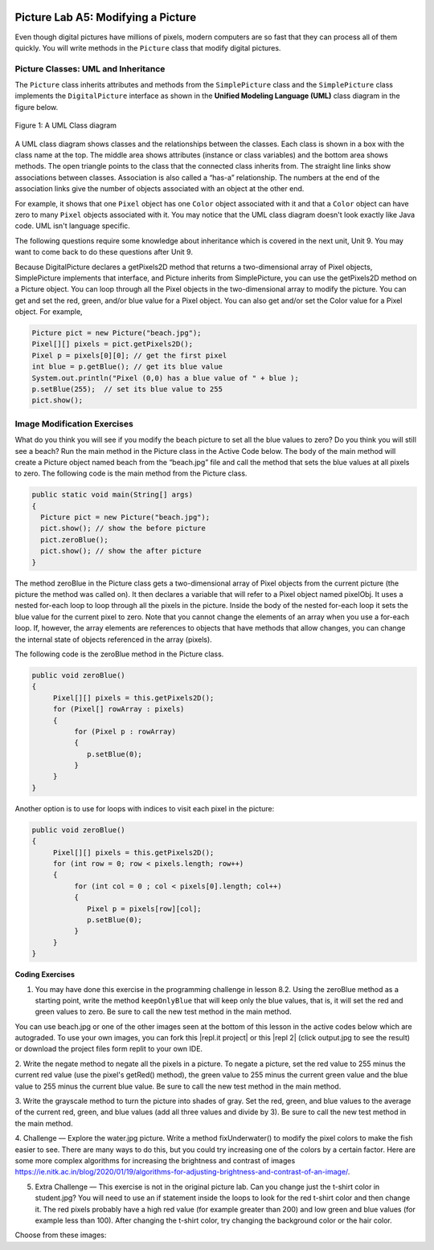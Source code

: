 .. image:: ../../_static/time90.png
    :width: 250
    :align: right
    
Picture Lab A5: Modifying a Picture 
=====================================================

Even though digital pictures have millions of pixels, modern computers are so fast that they can process
all of them quickly. You will write methods in the ``Picture`` class that modify digital pictures. 

Picture Classes: UML and Inheritance
-------------------------------------

The ``Picture`` class inherits attributes and methods from the ``SimplePicture`` class and the ``SimplePicture`` class implements the ``DigitalPicture`` interface as shown in the **Unified Modeling Language (UML)** class diagram in the figure below.

.. figure:: Figures/UML.png
    :width: 750px
    :align: center
    :figclass: align-center

    Figure 1: A UML Class diagram

A UML class diagram shows classes and the relationships between the classes. Each class is shown in a box with the class name at the top.
The middle area shows attributes (instance or class variables) and the bottom area shows methods. The open triangle points to the class that the connected class inherits from.
The straight line links show associations between classes. Association is also called a “has-a” relationship. The numbers at the end of the association links give the number of objects associated with an object at the other end.

For example, it shows that one ``Pixel`` object has one ``Color`` object associated with it and that a ``Color`` object can have zero to many ``Pixel`` objects associated with it.
You may notice that the UML class diagram doesn't look exactly like Java code. UML isn't language specific.

The following questions require some knowledge about inheritance which is covered in the next unit, Unit 9. You may want to come back to do these questions after Unit 9. 


.. |Picture Lab project| raw:: html

   <a href= "https://replit.com/@BerylHoffman/Picture-Lab" style="text-decoration:underline" target="_blank" >Picture Lab project link</a>

.. reveal:: plhide1
     :showtitle: Reveal Inheritance Questions
     :hidetitle: Hide Questions
     :optional:
   
     Click on this |Picture Lab project| and click on Show files to answer the following questions.

     .. mchoice:: picture-day5-0a
        :answer_a: Yes
        :answer_b: No, but it is inherited
        :correct: b
        :feedback_a: The Picture.java class does not have the getPixels2D() method defined in it but it inherits it from the class SimplePicture. 
        :feedback_b: Correct, this class inherits that method from the class SimplePicture.
        :optional:

        Click on the |Picture Lab project| and click on Show files. Open ``Picture.java`` and look for the method ``getPixels2D``. Is it there?

     .. mchoice:: picture-day5-1
        :answer_a: Yes
        :answer_b: No
        :correct: a
        :feedback_a: Yes, the SimplePicture class contains the method getPixels2D.
        :feedback_b: The SimplePicture class contains the method getPixels2D. 
        :optional:

        Open ``SimplePicture.java`` and look for the method ``getPixels2D``. Is it there?

     .. mchoice:: picture-day5-1a
        :answer_a: yes
        :answer_b: no
        :correct: b
        :feedback_a: We cannot create an object from an interface because it is abstract. 
        :feedback_b: Correct! We cannot create an object from an interface because it is abstract. 
        :optional:

        This question is about interfaces which are not covered in the AP exam. Interfaces are like abstract templates of a class that specify the method headers but not the definitions. Does the following code compile? Try it in the main method if you do not know.
          DigitalPicture p = new DigitalPicture();

     .. mchoice:: picture-day5-2a
        :answer_a: yes
        :answer_b: no
        :correct: a
        :feedback_a: Yes. The SimplePicture class implements the interface DigitalPicture which means it is a type of Digital Picture.
        :feedback_b: The SimplePicture class implements the interface DigitalPicture which means it is a type of Digital Picture.
        :optional:

        This question is about interfaces which are not covered in the AP exam. Assuming that a no-argument constructor exists for SimplePicture, would the following code compile?
          DigitalPicture p = new SimplePicture();

     .. mchoice:: picture-day5-3a
        :answer_a: yes
        :answer_b: no
        :correct: a
        :feedback_a: Yes, because Picture extends SimplePicture which implements the interface DigitalPicture.
        :feedback_b: Picture extends SimplePicture which implements the interface DigitalPicture.
        :optional:

        This question is about interfaces which are not covered in the AP exam. Assuming that a no-argument constructor exists for Picture, would the following code compile?
          DigitalPicture p = new Picture();

     .. mchoice:: picture-day5-4a
        :answer_a: yes
        :answer_b: no
        :correct: a
        :feedback_a: Yes, because Picture extends SimplePicture which implements the interface DigitalPicture.
        :feedback_b: Picture extends SimplePicture which implements the interface DigitalPicture.
        :optional:

        Assuming that a no-argument constructor exists for Picture, does the following code compile?
         SimplePicture p = new Picture();

     .. mchoice:: picture-day5-5a
        :answer_a: yes
        :answer_b: no
        :correct: b
        :feedback_a: Picture inherits from SimplePicture, but not the other way around. 
        :feedback_b: Picture inherits from SimplePicture, but not the other way around.
        :optional:

        Assuming that a no-argument constructor exists for SimplePicture, does the following code compile?
          Picture p = new SimplePicture();




Because DigitalPicture declares a getPixels2D method that returns a two-dimensional
array of Pixel objects, SimplePicture implements that interface, and Picture inherits
from SimplePicture, you can use the getPixels2D method on a Picture object. You can
loop through all the Pixel objects in the two-dimensional array to modify the picture. You can get
and set the red, green, and/or blue value for a Pixel object. You can also get and/or set the Color
value for a Pixel object. For example,

.. code-block:: java

      Picture pict = new Picture("beach.jpg");
      Pixel[][] pixels = pict.getPixels2D();
      Pixel p = pixels[0][0]; // get the first pixel      
      int blue = p.getBlue(); // get its blue value
      System.out.println("Pixel (0,0) has a blue value of " + blue );
      p.setBlue(255);  // set its blue value to 255
      pict.show();
           


Image Modification Exercises
---------------------------------------------------

.. image:: Figures/beach.jpg
    :width: 250
    :align: left
    
What do you think you will see if you modify the beach picture to set all the blue
values to zero? Do you think you will still see a beach? Run the main method in the Picture class in the Active Code below.
The body of the main method will create a Picture object named beach from the
“beach.jpg” file and call the method that sets
the blue values at all pixels to zero.
The following code is the main method from the Picture class.

.. code-block:: java

 public static void main(String[] args)
 {
   Picture pict = new Picture("beach.jpg");
   pict.show(); // show the before picture
   pict.zeroBlue();
   pict.show(); // show the after picture
 }


The method zeroBlue in the Picture class gets a two-dimensional array of Pixel objects
from the current picture (the picture the method was called on). It then declares a variable that will refer
to a Pixel object named pixelObj. It uses a nested for-each loop to loop through all the
pixels in the picture. Inside the body of the nested for-each loop it sets the blue value for the
current pixel to zero. Note that you cannot change the elements of an array when you use a for-each
loop. If, however, the array elements are references to objects that have methods that allow changes,
you can change the internal state of objects referenced in the array (pixels). 

The following code is the zeroBlue method in the Picture class.

.. code-block:: java

 public void zeroBlue()
 {
      Pixel[][] pixels = this.getPixels2D();
      for (Pixel[] rowArray : pixels)
      {
           for (Pixel p : rowArray)
           {
              p.setBlue(0);
           }
      }
 }
 
Another option is to use for loops with indices to visit each pixel in the picture:
 
.. code-block:: java

 public void zeroBlue()
 {
      Pixel[][] pixels = this.getPixels2D();
      for (int row = 0; row < pixels.length; row++)
      {
           for (int col = 0 ; col < pixels[0].length; col++)
           {
              Pixel p = pixels[row][col];
              p.setBlue(0);
           }
      }
 }
 
 

.. |CodingEx| image:: ../../_static/codingExercise.png
    :width: 30px
    :align: middle
    :alt: coding exercise
    

|CodingEx| **Coding Exercises**

.. image:: Figures/keepOnlyBlue.png
    :width: 250
    :align: left
    
1. You may have done this exercise in the programming challenge in lesson 8.2. Using the zeroBlue method as a starting point, write the method ``keepOnlyBlue`` that will keep only the blue values, that is, it will set the red and green values to zero. Be sure to call the new test method in the main method. 

.. |repl.it project| raw:: html

   <a href= "https://replit.com/@BerylHoffman/Picture-Lab" style="text-decoration:underline" target="_blank" >Repl.it Swing project</a>

.. |repl 2| raw:: html

   <a href= "https://replit.com/@jds7184/PictureLab" style="text-decoration:underline" target="_blank" >alternative Repl.it project</a>
   
You can use beach.jpg or one of the other images seen at the bottom of this lesson in the active codes below which are autograded. To use your own images, you can fork this |repl.it project| or this |repl 2| (click output.jpg to see the result) or download the project files form replit to your own IDE.

.. activecode:: picture-lab-A5-keepOnlyBlue
    :language: java
    :autograde: unittest
    :datafile: pictureClasses1.jar, beach.jpg, metalLion.jpg, water.jpg, kitten.jpg, puppies.jpg, blueMotorcycle.jpg, student.jpg

    Picture Lab keepOnlyBlue: Using zeroBlue() as a guide, write a method called keepOnlyBlue() that keeps only the blue values by setting the red and green values to zero. Change the method call in main from zeroBlue to keepOnlyBlue to test it. Try one of the other images below like metalLion.jpg, water.jpg, kitten.jpg, puppies.jpg, blueMotorcycle.jpg, or student.jpg.
    ~~~~
    import java.awt.*;
    import java.awt.font.*;
    import java.awt.geom.*;
    import java.awt.image.BufferedImage;
    import java.text.*;
    import java.util.*;
    import java.util.List; 

    /**
     * A class that represents a picture.  This class inherits from
     * SimplePicture and allows the student to add functionality to
     * the Picture class.
     *
     * @author Barbara Ericson ericson@cc.gatech.edu
     */
    public class Picture extends SimplePicture
    {
      ///////////////////// constructors //////////////////////////////////

      /**
       * Constructor that takes no arguments
       */
      public Picture ()
      {
        /* not needed but use it to show students the implicit call to super()
         * child constructors always call a parent constructor
         */
        super();
      }

      /**
       * Constructor that takes a file name and creates the picture
       * @param fileName the name of the file to create the picture from
       */
      public Picture(String fileName)
      {
        // let the parent class handle this fileName
        super(fileName);
      }

      /**
       * Constructor that takes the height and width
       * @param height the height of the desired picture
       * @param width the width of the desired picture
       */
      public Picture(int height, int width)
      {
        // let the parent class handle this width and height
        super(width,height);
      }

      /**
       * Constructor that takes a picture and creates a
       * copy of that picture
       * @param copyPicture the picture to copy
       */
      public Picture(Picture copyPicture)
      {
        // let the parent class do the copy
        super(copyPicture);
      }

      /**
       * Constructor that takes a buffered image
       * @param image the buffered image to use
       */
      public Picture(BufferedImage image)
      {
        super(image);
      }
      ////////////////////// methods ///////////////////////////////////////

      /**
       * Method to return a string with information about this picture.
       * @return a string with information about the picture such as fileName,
       * height and width.
       */
      public String toString()
      {
        String output = "Picture, filename " + getFileName() +
          " height " + getHeight()
          + " width " + getWidth();
        return output;

      }

      /** 
        zeroBlue() method sets the blue values at all pixels to zero 
     */
      public void zeroBlue()
      {
        Pixel[][] pixels = this.getPixels2D();

        for (Pixel[] rowArray : pixels)
         {
           for (Pixel p: rowArray)
           {
                  p.setBlue(0);
           }
        }
      }

      
     /* 
        keepOnlyBlue() method sets the blue values at all pixels to zero.
        
        Add new method here and call it from main.
     */
     
      /* Main method for testing 
       */
      public static void main(String[] args)
      {
        Picture pict = new Picture("beach.jpg");
        pict.show();
        pict.zeroBlue(); // Change this to call keepOnlyBlue()
        pict.show();
      }
    } 
    ====
    import static org.junit.Assert.*;
     import org.junit.*;
     import java.io.*;
     import java.util.List;
     import java.util.ArrayList;
     import java.util.Arrays;

     public class RunestoneTests extends CodeTestHelper
     {
       @Test 
       public void test1()
       {
         String target = "public void keepOnlyBlue()";
         boolean passed = checkCodeContains("keepOnlyBlue() method",target);
         assertTrue(passed);
       }

       @Test 
       public void test2()
       {
         String target = ".setGreen(0);";
         boolean passed = checkCodeContains("keepOnlyBlue() setting green pixels to the number 0",target);
         assertTrue(passed);
       }
        @Test 
       public void test2b()
       {
         String target = ".setRed(0);";
         boolean passed = checkCodeContains("keepOnlyBlue() setting red pixels to the number 0",target);
         assertTrue(passed);
       }
       

       @Test
         public void test3()
         {
            String target = "for";
            String code = getCode();
            int index = code.indexOf("public void keepOnlyBlue()");
            boolean passed = false;
            if (index > 0) {
             code = code.substring(index, index + 200);
             int num = countOccurences(code, target);
             passed = num == 2;
            } 
            getResults("true", ""+passed, "Checking that keepOnlyBlue() contains 2 for loops", passed);
            assertTrue(passed);     
         }       
      }

.. image:: Figures/negate.jpg
    :width: 250
    :align: left
    
2. Write the negate method to negate all the pixels in a picture. To negate a picture, set the red
value to 255 minus the current red value (use the pixel's getRed() method), the green value to 255 minus the current green value
and the blue value to 255 minus the current blue value.  Be sure to call the new test method in the main
method.

.. activecode:: picture-lab-A5-negate
    :language: java
    :autograde: unittest
    :datafile: pictureClasses1.jar, beach.jpg, metalLion.jpg, water.jpg, kitten.jpg, puppies.jpg, blueMotorcycle.jpg, student.jpg

    Picture Lab negate: Write a method called negate() that negates all the pixels in a picture by setting the red value to 255 minus the current red value (use the pixel's getRed() method), the green value to 255 minus the current green value and the blue value to 255 minus the current blue value.  Try one of the other images below like beach.jpg, metalLion.jpg, water.jpg, kitten.jpg, puppies.jpg, blueMotorcycle.jpg, or student.jpg.
    ~~~~
    import java.awt.*;
    import java.awt.font.*;
    import java.awt.geom.*;
    import java.awt.image.BufferedImage;
    import java.text.*;
    import java.util.*;
    import java.util.List; 

    /**
     * A class that represents a picture.  This class inherits from
     * SimplePicture and allows the student to add functionality to
     * the Picture class.
     *
     * @author Barbara Ericson ericson@cc.gatech.edu
     */
    public class Picture extends SimplePicture
    {
      ///////////////////// constructors //////////////////////////////////

      /**
       * Constructor that takes no arguments
       */
      public Picture ()
      {
        /* not needed but use it to show students the implicit call to super()
         * child constructors always call a parent constructor
         */
        super();
      }

      /**
       * Constructor that takes a file name and creates the picture
       * @param fileName the name of the file to create the picture from
       */
      public Picture(String fileName)
      {
        // let the parent class handle this fileName
        super(fileName);
      }

      /**
       * Constructor that takes the height and width
       * @param height the height of the desired picture
       * @param width the width of the desired picture
       */
      public Picture(int height, int width)
      {
        // let the parent class handle this width and height
        super(width,height);
      }

      /**
       * Constructor that takes a picture and creates a
       * copy of that picture
       * @param copyPicture the picture to copy
       */
      public Picture(Picture copyPicture)
      {
        // let the parent class do the copy
        super(copyPicture);
      }

      /**
       * Constructor that takes a buffered image
       * @param image the buffered image to use
       */
      public Picture(BufferedImage image)
      {
        super(image);
      }
      ////////////////////// methods ///////////////////////////////////////

      /**
       * Method to return a string with information about this picture.
       * @return a string with information about the picture such as fileName,
       * height and width.
       */
      public String toString()
      {
        String output = "Picture, filename " + getFileName() +
          " height " + getHeight()
          + " width " + getWidth();
        return output;

      }

      
     /* 
        negate() method negates all the pixels in a picture by setting the red value to 255 minus the current red value (use the pixel's getRed() method), the green value to 255 minus the current green value and the blue value to 255 minus the current blue value. 
        
        Add new method here.
     */
     
      /* Main method for testing 
       */
      public static void main(String[] args)
      {
        Picture pict = new Picture("puppies.jpg");
        pict.show();      
        System.out.println("Negate: "); 
        pict.negate();
        pict.show();
      }
    } 
    ====
    import static org.junit.Assert.*;
     import org.junit.*;
     import java.io.*;
     import java.util.List;
     import java.util.ArrayList;
     import java.util.Arrays;

     public class RunestoneTests extends CodeTestHelper
     {
       @Test 
       public void test1()
       {
         String target = "public void negate()";
         boolean passed = checkCodeContains("negate() method",target);
         assertTrue(passed);
       }

       @Test 
       public void test2()
       {
         String target = "255";
         boolean passed = checkCodeContains("negate() subtracts from 255",target);
         assertTrue(passed);
       }
       
        @Test 
       public void test2b()
       {
         String target = ".getRed()";
         boolean passed = checkCodeContains("negate() uses get methods",target);
         assertTrue(passed);
       }

       @Test
         public void test3()
         {
            String target = "for";
            String code = getCode();
            int index = code.indexOf("public void negate()");
            boolean passed = false;
            if (index > 0) {
             code = code.substring(index, index + 200);
             int num = countOccurences(code, target);
             passed = num == 2;
            } 
            getResults("true", ""+passed, "Checking that negate() contains 2 for loops", passed);
            assertTrue(passed);     
         }       
      }

.. image:: Figures/grayscale.jpg
    :width: 250
    :align: left
    
3. Write the grayscale method to turn the picture into shades of gray. Set the red, green, and
blue values to the average of the current red, green, and blue values (add all three values and
divide by 3).  Be sure to call the new test method in the main method.

.. activecode:: picture-lab-A5-gray-scale
    :language: java
    :autograde: unittest
    :datafile: pictureClasses1.jar, beach.jpg, metalLion.jpg, water.jpg, kitten.jpg, puppies.jpg, blueMotorcycle.jpg, student.jpg

    Picture Lab Grayscale: Write a method called grayscale to turn the picture into shades of gray. Set the red, green, and blue values to the average of the current red, green, and blue values (add all three values and divide by 3). Try another image file from beach.jpg, metalLion.jpg, water.jpg, kitten.jpg, puppies.jpg, blueMotorcycle.jpg, student.jpg.
    ~~~~
    import java.awt.*;
    import java.awt.font.*;
    import java.awt.geom.*;
    import java.awt.image.BufferedImage;
    import java.text.*;
    import java.util.*;
    import java.util.List; 

    /**
     * A class that represents a picture.  This class inherits from
     * SimplePicture and allows the student to add functionality to
     * the Picture class.
     *
     * @author Barbara Ericson ericson@cc.gatech.edu
     */
    public class Picture extends SimplePicture
    {
      ///////////////////// constructors //////////////////////////////////

      /**
       * Constructor that takes no arguments
       */
      public Picture ()
      {
        /* not needed but use it to show students the implicit call to super()
         * child constructors always call a parent constructor
         */
        super();
      }

      /**
       * Constructor that takes a file name and creates the picture
       * @param fileName the name of the file to create the picture from
       */
      public Picture(String fileName)
      {
        // let the parent class handle this fileName
        super(fileName);
      }

      /**
       * Constructor that takes the height and width
       * @param height the height of the desired picture
       * @param width the width of the desired picture
       */
      public Picture(int height, int width)
      {
        // let the parent class handle this width and height
        super(width,height);
      }

      /**
       * Constructor that takes a picture and creates a
       * copy of that picture
       * @param copyPicture the picture to copy
       */
      public Picture(Picture copyPicture)
      {
        // let the parent class do the copy
        super(copyPicture);
      }

      /**
       * Constructor that takes a buffered image
       * @param image the buffered image to use
       */
      public Picture(BufferedImage image)
      {
        super(image);
      }
      ////////////////////// methods ///////////////////////////////////////

      /**
       * Method to return a string with information about this picture.
       * @return a string with information about the picture such as fileName,
       * height and width.
       */
      public String toString()
      {
        String output = "Picture, filename " + getFileName() +
          " height " + getHeight()
          + " width " + getWidth();
        return output;

      }

      
     /* 
        grayscale() method sets the red, green, andblue values to the average of the current red, green, and blue values (add all three values and divide by 3). 
        
        Add new method here.
     */
     
      /* Main method for testing 
       */
      public static void main(String[] args)
      {
        Picture pict = new Picture("blueMotorcycle.jpg");
        pict.show();      
        System.out.println("Gray Scale: "); 
        pict.grayscale();
        pict.show();
      }
    } 
    ====
    import static org.junit.Assert.*;
     import org.junit.*;
     import java.io.*;
     import java.util.List;
     import java.util.ArrayList;
     import java.util.Arrays;

     public class RunestoneTests extends CodeTestHelper
     {
       @Test 
       public void test1()
       {
         String target = "public void grayscale()";
         boolean passed = checkCodeContains("grayscale() method",target);
         assertTrue(passed);
       }

       @Test 
       public void test2()
       {
         String target = ".getRed()";
         boolean passed = checkCodeContains("grayscale() uses get methods",target);
         assertTrue(passed);
       }
       
        @Test 
       public void test2b()
       {
         String target = "/3";
         boolean passed = checkCodeContains("grayscale() divides by 3 to average the values",target);
         assertTrue(passed);
       }

       @Test
         public void test3()
         {
            String target = "for";
            String code = getCode();
            int index = code.indexOf("public void grayscale()");
            boolean passed = false;
            if (index > 0) {
             code = code.substring(index, index + 200);
             int num = countOccurences(code, target);
             passed = num == 2;
            } 
            getResults("true", ""+passed, "Checking that grayscale() contains 2 for loops", passed);
            assertTrue(passed);     
         }       
      }

.. image:: Figures/water.jpg
    :width: 200
    :align: left
    
.. image:: Figures/fixunderwater.jpg
    :width: 200
    :align: left
    
4. Challenge — Explore the water.jpg picture. Write a method
fixUnderwater() to modify the pixel colors to make the fish easier to see. There are many ways to do this, but you could try increasing one of the colors by a certain factor. Here are some more complex algorithms for increasing the brightness and contrast of images https://ie.nitk.ac.in/blog/2020/01/19/algorithms-for-adjusting-brightness-and-contrast-of-an-image/.

.. activecode:: picture-lab-A5-fix-underwater
    :language: java
    :autograde: unittest
    :datafile: pictureClasses1.jar, beach.jpg, metalLion.jpg, water.jpg, kitten.jpg, puppies.jpg, blueMotorcycle.jpg, student.jpg

    Picture Lab fix-underwater: Write a method called fixUnderwater() to modify the pixel colors to make the fish easier to see. Try increasing one of the colors by a certain factor.
    ~~~~
    import java.awt.*;
    import java.awt.font.*;
    import java.awt.geom.*;
    import java.awt.image.BufferedImage;
    import java.text.*;
    import java.util.*;
    import java.util.List; 

    /**
     * A class that represents a picture.  This class inherits from
     * SimplePicture and allows the student to add functionality to
     * the Picture class.
     *
     * @author Barbara Ericson ericson@cc.gatech.edu
     */
    public class Picture extends SimplePicture
    {
      ///////////////////// constructors //////////////////////////////////

      /**
       * Constructor that takes no arguments
       */
      public Picture ()
      {
        /* not needed but use it to show students the implicit call to super()
         * child constructors always call a parent constructor
         */
        super();
      }

      /**
       * Constructor that takes a file name and creates the picture
       * @param fileName the name of the file to create the picture from
       */
      public Picture(String fileName)
      {
        // let the parent class handle this fileName
        super(fileName);
      }

      /**
       * Constructor that takes the height and width
       * @param height the height of the desired picture
       * @param width the width of the desired picture
       */
      public Picture(int height, int width)
      {
        // let the parent class handle this width and height
        super(width,height);
      }

      /**
       * Constructor that takes a picture and creates a
       * copy of that picture
       * @param copyPicture the picture to copy
       */
      public Picture(Picture copyPicture)
      {
        // let the parent class do the copy
        super(copyPicture);
      }

      /**
       * Constructor that takes a buffered image
       * @param image the buffered image to use
       */
      public Picture(BufferedImage image)
      {
        super(image);
      }
      ////////////////////// methods ///////////////////////////////////////

      /**
       * Method to return a string with information about this picture.
       * @return a string with information about the picture such as fileName,
       * height and width.
       */
      public String toString()
      {
        String output = "Picture, filename " + getFileName() +
          " height " + getHeight()
          + " width " + getWidth();
        return output;

      }
      
     /* 
        fixUnderwater() modifies the pixel colors to make the fish easier to see.
        
        Add new method here.
     */
     
      /* Main method for testing 
       */
      public static void main(String[] args)
      {
        Picture pict = new Picture("water.jpg");
        pict.show();      
        System.out.println("Fix Underwater: "); 
        pict.fixUnderwater();
        pict.show();
      }
    } 
    ====
    import static org.junit.Assert.*;
     import org.junit.*;
     import java.io.*;
     import java.util.List;
     import java.util.ArrayList;
     import java.util.Arrays;

     public class RunestoneTests extends CodeTestHelper
     {
       @Test 
       public void test1()
       {
         String target = "public void fixUnderwater()";
         boolean passed = checkCodeContains("fixUnderwater() method",target);
         assertTrue(passed);
       }

        @Test 
       public void test2()
       {
         String target = ".setRed(";
         boolean passed = checkCodeContains("fixUnderwater() uses the setRed() method to increase red values",target);
         assertTrue(passed);
       }

       @Test
         public void test3()
         {
            String target = "for";
            String code = getCode();
            int index = code.indexOf("public void fixUnderwater()");
            boolean passed = false;
            if (index > 0) {
             code = code.substring(index, index + 200);
             int num = countOccurences(code, target);
             passed = num == 2;
            } 
            getResults("true", ""+passed, "Checking that fixUnderwater() contains 2 for loops", passed);
            assertTrue(passed);     
         }       
      }

.. image:: Figures/changetshirt.png
    :width: 150
    :align: left
    
5. Extra Challenge — This exercise is not in the original picture lab. Can you change just the t-shirt color in student.jpg? You will need to use an if statement inside the loops to look for the red t-shirt color and then change it. The red pixels probably have a high red value (for example greater than 200) and low green and blue values (for example less than 100). After changing the t-shirt color, try changing the background color or the hair color.

.. activecode:: picture-lab-A5-tshirt-color
    :language: java
    :autograde: unittest
    :datafile: pictureClasses1.jar, beach.jpg, metalLion.jpg, water.jpg, kitten.jpg, puppies.jpg, blueMotorcycle.jpg, student.jpg

    Can you change just the t-shirt color in student.jpg? You will need to use an if statement inside the loops to look for the red t-shirt color and then change it. The red pixels probably have a high red value (for example greater than 200) and low green and blue values (for example less than 100). After changing the t-shirt color, try changing the background color or the hair color.
    ~~~~
    import java.awt.*;
    import java.awt.font.*;
    import java.awt.geom.*;
    import java.awt.image.BufferedImage;
    import java.text.*;
    import java.util.*;
    import java.util.List; 

    /**
     * A class that represents a picture.  This class inherits from
     * SimplePicture and allows the student to add functionality to
     * the Picture class.
     *
     * @author Barbara Ericson ericson@cc.gatech.edu
     */
    public class Picture extends SimplePicture
    {
      ///////////////////// constructors //////////////////////////////////

      /**
       * Constructor that takes no arguments
       */
      public Picture ()
      {
        /* not needed but use it to show students the implicit call to super()
         * child constructors always call a parent constructor
         */
        super();
      }

      /**
       * Constructor that takes a file name and creates the picture
       * @param fileName the name of the file to create the picture from
       */
      public Picture(String fileName)
      {
        // let the parent class handle this fileName
        super(fileName);
      }

      /**
       * Constructor that takes the height and width
       * @param height the height of the desired picture
       * @param width the width of the desired picture
       */
      public Picture(int height, int width)
      {
        // let the parent class handle this width and height
        super(width,height);
      }

      /**
       * Constructor that takes a picture and creates a
       * copy of that picture
       * @param copyPicture the picture to copy
       */
      public Picture(Picture copyPicture)
      {
        // let the parent class do the copy
        super(copyPicture);
      }

      /**
       * Constructor that takes a buffered image
       * @param image the buffered image to use
       */
      public Picture(BufferedImage image)
      {
        super(image);
      }
      ////////////////////// methods ///////////////////////////////////////

      /**
       * Method to return a string with information about this picture.
       * @return a string with information about the picture such as fileName,
       * height and width.
       */
      public String toString()
      {
        String output = "Picture, filename " + getFileName() +
          " height " + getHeight()
          + " width " + getWidth();
        return output;

      }

      /** 
        zeroBlue() method sets the blue values at all pixels to zero 
     */
      public void zeroBlue()
      {
        Pixel[][] pixels = this.getPixels2D();

        for (Pixel[] rowArray : pixels)
         {
           for (Pixel p: rowArray)
           {
                  p.setBlue(0);
           }
        }
      }

      
     /* 
       changeTshirt(): Can you change just the t-shirt color in student.jpg? You will need to use an if statement inside the loops to look for the red t-shirt color and then change it. The red pixels probably have a high red value (for example greater than 200) and low green and blue values (for example less than 100). 
        
        Add new method here.
     */
     
      /* Main method for testing 
       */
      public static void main(String[] args)
      {
        Picture pict = new Picture("student.jpg");
        pict.show();      
        System.out.println("Change tshirt color: "); 
        pict.changeTshirt();
        pict.show();
      }
    } 
    ====
    import static org.junit.Assert.*;
     import org.junit.*;
     import java.io.*;
     import java.util.List;
     import java.util.ArrayList;
     import java.util.Arrays;

     public class RunestoneTests extends CodeTestHelper
     {
       @Test 
       public void test1()
       {
         String target = "public void changeTshirt()";
         boolean passed = checkCodeContains("changeTshirt() method",target);
         assertTrue(passed);
       }

       @Test 
       public void test2()
       {
         String target = "if";
         boolean passed = checkCodeContains("changeTshirt uses if statement",target);
         assertTrue(passed);
       }
       
       @Test 
       public void test2b()
       {
         String target = ".getRed() >";
         boolean passed = checkCodeContains("changeTshirt() chacks if getRed() greater than a value",target);
         assertTrue(passed);
       }
       
       @Test 
       public void test2c()
       {
         String target = ".setRed(0)";
         boolean passed = checkCodeContains("changeTshirt() uses setRed(0)",target);
         assertTrue(passed);
       }

       @Test
         public void test3()
         {
            String target = "for";
            String code = getCode();
            int index = code.indexOf("public void changeTshirt()");
            boolean passed = false;
            if (index > 0) {
             code = code.substring(index, index + 200);
             int num = countOccurences(code, target);
             passed = num == 2;
            } 
            getResults("true", ""+passed, "Checking that changeTshirt() contains 2 for loops", passed);
            assertTrue(passed);     
         }       
      }
      
      
Choose from these images:

.. datafile:: beach.jpg
   :hide:
   :image:
   :fromfile: Figures/beach.jpg


.. datafile:: kitten.jpg
   :image:
   :fromfile: Figures/kitten.jpg

.. datafile:: puppies.jpg
   :image:
   :fromfile: Figures/puppies.jpg

.. datafile:: water.jpg
   :image:
   :fromfile: Figures/water.jpg
   :hide:

.. datafile:: blueMotorcycle.jpg
   :image:
   :fromfile: Figures/blueMotorcycle.jpg

.. datafile:: student.jpg
   :image:
   :fromfile: Figures/student.jpg

 
.. datafile:: metalLion.jpg
   :image:
   :fromfile: ../../_static/metalLion.jpg
   :hide:
   



.. datafile:: pictureClasses1.jar
        :hide:    
      
        import java.awt.Image;
        import java.awt.image.BufferedImage;

        /**
         * Interface to describe a digital picture.  A digital picture can have an
         * associated file name.  It can have a title.  It has pixels
         * associated with it and you can get and set the pixels.  You
         * can get an Image from a picture or a BufferedImage.  You can load
         * it from a file name or image.  You can show a picture.  You can
         * explore a picture.  You can create a new image for it.
         *
         * @author Barb Ericson ericson@cc.gatech.edu
         */
        public interface DigitalPicture
        {
          public String getFileName(); // get the file name that the picture came from
          public String getTitle(); // get the title of the picture
          public void setTitle(String title); // set the title of the picture
          public int getWidth(); // get the width of the picture in pixels
          public int getHeight(); // get the height of the picture in pixels
          public Image getImage(); // get the image from the picture
          public BufferedImage getBufferedImage(); // get the buffered image
          public int getBasicPixel(int x, int y); // get the pixel information as an int
          public void setBasicPixel(int x, int y, int rgb); // set the pixel information
          public Pixel getPixel(int x, int y); // get the pixel information as an object
          public Pixel[] getPixels(); // get all pixels in row-major order
          public Pixel[][] getPixels2D(); // get 2-D array of pixels in row-major order
          public void load(Image image); // load the image into the picture
          public boolean load(String fileName); // load the picture from a file
          public void show(); // show the picture
          public boolean write(String fileName); // write out a file
        }

        import java.awt.Color;

        /**
         * Class that references a pixel in a picture. Pixel
         * stands for picture element where picture is
         * abbreviated pix.  A pixel has a column (x) and
         * row (y) location in a picture.  A pixel knows how
         * to get and set the red, green, blue, and alpha
         * values in the picture.  A pixel also knows how to get
         * and set the color using a Color object.
         *
         * @author Barb Ericson ericson@cc.gatech.edu
         */
        public class Pixel
        {

          ////////////////////////// fields ///////////////////////////////////

          /** the digital picture this pixel belongs to */
          private DigitalPicture picture;

          /** the x (column) location of this pixel in the picture; (0,0) is top left */
          private int x;

          /** the y (row) location of this pixel in the picture; (0,0) is top left */
          private int y;

          ////////////////////// constructors /////////////////////////////////

          /**
           * A constructor that takes the x and y location for the pixel and
           * the picture the pixel is coming from
           * @param picture the picture that the pixel is in
           * @param x the x location of the pixel in the picture
           * @param y the y location of the pixel in the picture
           */
          public Pixel(DigitalPicture picture, int x, int y)
          {
            // set the picture
            this.picture = picture;

            // set the x location
            this.x = x;

            // set the y location
            this.y = y;

          }

          ///////////////////////// methods //////////////////////////////

          /**
           * Method to get the x location of this pixel.
           * @return the x location of the pixel in the picture
           */
          public int getX() { return x; }

          /**
           * Method to get the y location of this pixel.
           * @return the y location of the pixel in the picture
           */
          public int getY() { return y; }

          /**
           * Method to get the row (y value)
           * @return the row (y value) of the pixel in the picture
           */
          public int getRow() { return y; }

          /**
           * Method to get the column (x value)
           * @return the column (x value) of the pixel
           */
          public int getCol() { return x; }

          /**
           * Method to get the amount of alpha (transparency) at this pixel.
           * It will be from 0-255.
           * @return the amount of alpha (transparency)
           */
          public int getAlpha() {

            /* get the value at the location from the picture as a 32 bit int
             * with alpha, red, green, blue each taking 8 bits from left to right
             */
            int value = picture.getBasicPixel(x,y);

            // get the alpha value (starts at 25 so shift right 24)
            // then and it with all 1's for the first 8 bits to keep
            // end up with from 0 to 255
            int alpha = (value >> 24) & 0xff;

            return alpha;
          }

          /**
           * Method to get the amount of red at this pixel.  It will be
           * from 0-255 with 0 being no red and 255 being as much red as
           * you can have.
           * @return the amount of red from 0 for none to 255 for max
           */
          public int getRed() {

            /* get the value at the location from the picture as a 32 bit int
             * with alpha, red, green, blue each taking 8 bits from left to right
             */
            int value = picture.getBasicPixel(x,y);

            // get the red value (starts at 17 so shift right 16)
            // then AND it with all 1's for the first 8 bits to
            // end up with a resulting value from 0 to 255
            int red = (value >> 16) & 0xff;

            return red;
          }

          /**
           * Method to get the red value from a pixel represented as an int
           * @param value the color value as an int
           * @return the amount of red
           */
          public static int getRed(int value)
          {
            int red = (value >> 16) & 0xff;
            return red;
          }

          /**
           * Method to get the amount of green at this pixel.  It will be
           * from 0-255 with 0 being no green and 255 being as much green as
           * you can have.
           * @return the amount of green from 0 for none to 255 for max
           */
          public int getGreen() {

            /* get the value at the location from the picture as a 32 bit int
             * with alpha, red, green, blue each taking 8 bits from left to right
             */
            int value = picture.getBasicPixel(x,y);

            // get the green value (starts at 9 so shift right 8)
            int green = (value >>  8) & 0xff;

            return green;
          }

          /**
           * Method to get the green value from a pixel represented as an int
           * @param value the color value as an int
           * @return the amount of green
           */
          public static int getGreen(int value)
          {
            int green = (value >> 8) & 0xff;
            return green;
          }

          /**
           * Method to get the amount of blue at this pixel.  It will be
           * from 0-255 with 0 being no blue and 255 being as much blue as
           * you can have.
           * @return the amount of blue from 0 for none to 255 for max
           */
          public int getBlue() {

            /* get the value at the location from the picture as a 32 bit int
             * with alpha, red, green, blue each taking 8 bits from left to right
             */
            int value = picture.getBasicPixel(x,y);

            // get the blue value (starts at 0 so no shift required)
            int blue = value & 0xff;

            return blue;
          }

          /**
           * Method to get the blue value from a pixel represented as an int
           * @param value the color value as an int
           * @return the amount of blue
           */
          public static int getBlue(int value)
          {
            int blue = value & 0xff;
            return blue;
          }

          /**
           * Method to get a color object that represents the color at this pixel.
           * @return a color object that represents the pixel color
           */
          public Color getColor()
          {
             /* get the value at the location from the picture as a 32 bit int
             * with alpha, red, green, blue each taking 8 bits from left to right
             */
            int value = picture.getBasicPixel(x,y);

            // get the red value (starts at 17 so shift right 16)
            // then AND it with all 1's for the first 8 bits to
            // end up with a resulting value from 0 to 255
            int red = (value >> 16) & 0xff;

            // get the green value (starts at 9 so shift right 8)
            int green = (value >>  8) & 0xff;

            // get the blue value (starts at 0 so no shift required)
            int blue = value & 0xff;

            return new Color(red,green,blue);
          }

          /**
           * Method to set the pixel color to the passed in color object.
           * @param newColor the new color to use
           */
          public void setColor(Color newColor)
          {
            // set the red, green, and blue values
            int red = newColor.getRed();
            int green = newColor.getGreen();
            int blue = newColor.getBlue();

            // update the associated picture
            updatePicture(this.getAlpha(),red,green,blue);
          }

          /**
           * Method to update the picture based on the passed color
           * values for this pixel
           * @param alpha the alpha (transparency) at this pixel
           * @param red the red value for the color at this pixel
           * @param green the green value for the color at this pixel
           * @param blue the blue value for the color at this pixel
           */
          public void updatePicture(int alpha, int red, int green, int blue)
          {
            // create a 32 bit int with alpha, red, green blue from left to right
            int value = (alpha << 24) + (red << 16) + (green << 8) + blue;

            // update the picture with the int value
            picture.setBasicPixel(x,y,value);
          }

          /**
           * Method to correct a color value to be within 0 to 255
           * @param the value to use
           * @return a value within 0 to 255
           */
          private static int correctValue(int value)
          {
            if (value < 0)
              value = 0;
            if (value > 255)
              value = 255;
            return value;
          }

          /**
           * Method to set the red to a new red value
           * @param value the new value to use
           */
          public void setRed(int value)
          {
            // set the red value to the corrected value
            int red = correctValue(value);

            // update the pixel value in the picture
            updatePicture(getAlpha(), red, getGreen(), getBlue());
          }

          /**
           * Method to set the green to a new green value
           * @param value the value to use
           */
          public void setGreen(int value)
          {
            // set the green value to the corrected value
            int green = correctValue(value);

            // update the pixel value in the picture
            updatePicture(getAlpha(), getRed(), green, getBlue());
          }

          /**
           * Method to set the blue to a new blue value
           * @param value the new value to use
           */
          public void setBlue(int value)
          {
            // set the blue value to the corrected value
            int blue = correctValue(value);

            // update the pixel value in the picture
            updatePicture(getAlpha(), getRed(), getGreen(), blue);
          }

           /**
           * Method to set the alpha (transparency) to a new alpha value
           * @param value the new value to use
           */
          public void setAlpha(int value)
          {
            // make sure that the alpha is from 0 to 255
            int alpha = correctValue(value);

            // update the associated picture
            updatePicture(alpha, getRed(), getGreen(), getBlue());
          }

          /**
          * Method to get the distance between this pixel's color and the passed color
          * @param testColor the color to compare to
          * @return the distance between this pixel's color and the passed color
          */
         public double colorDistance(Color testColor)
         {
           double redDistance = this.getRed() - testColor.getRed();
           double greenDistance = this.getGreen() - testColor.getGreen();
           double blueDistance = this.getBlue() - testColor.getBlue();
           double distance = Math.sqrt(redDistance * redDistance +
                                       greenDistance * greenDistance +
                                       blueDistance * blueDistance);
           return distance;
         }

         /**
          * Method to compute the color distances between two color objects
          * @param color1 a color object
          * @param color2 a color object
          * @return the distance between the two colors
          */
         public static double colorDistance(Color color1,Color color2)
         {
           double redDistance = color1.getRed() - color2.getRed();
           double greenDistance = color1.getGreen() - color2.getGreen();
           double blueDistance = color1.getBlue() - color2.getBlue();
           double distance = Math.sqrt(redDistance * redDistance +
                                       greenDistance * greenDistance +
                                       blueDistance * blueDistance);
           return distance;
         }

         /**
          * Method to get the average of the colors of this pixel
          * @return the average of the red, green, and blue values
          */
         public double getAverage()
         {
           double average = (getRed() + getGreen() + getBlue()) / 3.0;
           return average;
         }

          /**
           * Method to return a string with information about this pixel
           * @return a string with information about this pixel
           */
          public String toString()
          {
            return "Pixel row=" + getRow() +
              " col=" + getCol() +
              " red=" + getRed() +
              " green=" + getGreen() +
              " blue=" + getBlue();
          }

        }

        import javax.imageio.ImageIO;
        import java.awt.image.BufferedImage;
        import javax.swing.ImageIcon;
        import java.awt.*;
        import java.io.*;
        import java.awt.geom.*;

        import java.io.ByteArrayOutputStream;
        //import javax.xml.bind.DatatypeConverter;
        import java.util.Base64;

        import java.util.Scanner;

        /**
         * A class that represents a simple picture.  A simple picture may have
         * an associated file name and a title.  A simple picture has pixels,
         * width, and height.  A simple picture uses a BufferedImage to
         * hold the pixels. You can also explore a simple picture.
         *
         * @author Barb Ericson ericson@cc.gatech.edu
         */
        public class SimplePicture implements DigitalPicture
        {

          /////////////////////// Fields /////////////////////////

          /**
           * the file name associated with the simple picture
           */
          private String fileName;

          /**
           * the path name for the file
           */
          private String pathName;

          /**
           * the title of the simple picture
           */
          private String title;

          /**
           * buffered image to hold pixels for the simple picture
           */
          private BufferedImage bufferedImage;

          /**
           * extension for this file (jpg or bmp)
           */
          private String extension;


         /////////////////////// Constructors /////////////////////////

         /**
          * A Constructor that takes no arguments.  It creates a picture with
          * a width of 200 and a height of 100 that is all white.
          * A no-argument constructor must be given in order for a class to
          * be able to be subclassed.  By default all subclasses will implicitly
          * call this in their parent's no-argument constructor unless a
          * different call to super() is explicitly made as the first line
          * of code in a constructor.
          */
         public SimplePicture()
         {this(200,100);}

         /**
          * A Constructor that takes a file name and uses the file to create
          * a picture
          * @param fileName the file name to use in creating the picture
          */
         public SimplePicture(String fileName)
         {

           // load the picture into the buffered image
           load(fileName);

         }

         /**
          * A constructor that takes the width and height desired for a picture and
          * creates a buffered image of that size.  This constructor doesn't
          * show the picture.  The pixels will all be white.
          * @param width the desired width
          * @param height the desired height
          */
         public  SimplePicture(int width, int height)
         {
           bufferedImage = new BufferedImage(width, height, BufferedImage.TYPE_INT_RGB);
           title = "None";
           fileName = "None";
           extension = "jpg";
           setAllPixelsToAColor(Color.white);
         }

         /**
          * A constructor that takes the width and height desired for a picture and
          * creates a buffered image of that size.  It also takes the
          * color to use for the background of the picture.
          * @param width the desired width
          * @param height the desired height
          * @param theColor the background color for the picture
          */
         public  SimplePicture(int width, int height, Color theColor)
         {
           this(width,height);
           setAllPixelsToAColor(theColor);
         }

         /**
          * A Constructor that takes a picture to copy information from
          * @param copyPicture the picture to copy from
          */
         public SimplePicture(SimplePicture copyPicture)
         {
           if (copyPicture.fileName != null)
           {
              this.fileName = new String(copyPicture.fileName);
              this.extension = copyPicture.extension;
           }
           if (copyPicture.title != null)
              this.title = new String(copyPicture.title);
           if (copyPicture.bufferedImage != null)
           {
             this.bufferedImage = new BufferedImage(copyPicture.getWidth(),  copyPicture.getHeight(), BufferedImage.TYPE_INT_RGB);
             this.copyPicture(copyPicture);
           }
         }

         /**
          * A constructor that takes a buffered image
          * @param image the buffered image
          */
         public SimplePicture(BufferedImage image)
         {
           this.bufferedImage = image;
           title = "None";
           fileName = "None";
           extension = "jpg";
         }

         ////////////////////////// Methods //////////////////////////////////

         /**
          * Method to get the extension for this picture
          * @return the extension (jpg, bmp, giff, etc)
          */
         public String getExtension() { return extension; }

         /**
          * Method that will copy all of the passed source picture into
          * the current picture object
          * @param sourcePicture  the picture object to copy
          */
         public void copyPicture(SimplePicture sourcePicture)
         {
           Pixel sourcePixel = null;
           Pixel targetPixel = null;

           // loop through the columns
           for (int sourceX = 0, targetX = 0;
                sourceX < sourcePicture.getWidth() &&
                targetX < this.getWidth();
                sourceX++, targetX++)
           {
             // loop through the rows
             for (int sourceY = 0, targetY = 0;
                  sourceY < sourcePicture.getHeight() &&
                  targetY < this.getHeight();
                  sourceY++, targetY++)
             {
               sourcePixel = sourcePicture.getPixel(sourceX,sourceY);
               targetPixel = this.getPixel(targetX,targetY);
               targetPixel.setColor(sourcePixel.getColor());
             }
           }

         }

         /**
          * Method to set the color in the picture to the passed color
          * @param color the color to set to
          */
         public void setAllPixelsToAColor(Color color)
         {
           // loop through all x
           for (int x = 0; x < this.getWidth(); x++)
           {
             // loop through all y
             for (int y = 0; y < this.getHeight(); y++)
             {
               getPixel(x,y).setColor(color);
             }
           }
         }

         /**
          * Method to get the buffered image
          * @return the buffered image
          */
         public BufferedImage getBufferedImage()
         {
            return bufferedImage;
         }

         /**
          * Method to get a graphics object for this picture to use to draw on
          * @return a graphics object to use for drawing
          */
         public Graphics getGraphics()
         {
           return bufferedImage.getGraphics();
         }

         /**
          * Method to get a Graphics2D object for this picture which can
          * be used to do 2D drawing on the picture
          */
         public Graphics2D createGraphics()
         {
           return bufferedImage.createGraphics();
         }

         /**
          * Method to get the file name associated with the picture
          * @return  the file name associated with the picture
          */
         public String getFileName() { return fileName; }

         /**
          * Method to set the file name
          * @param name the full pathname of the file
          */
         public void setFileName(String name)
         {
           fileName = name;
         }

         /**
          * Method to get the title of the picture
          * @return the title of the picture
          */
         public String getTitle()
         { return title; }

         /**
          * Method to set the title for the picture
          * @param title the title to use for the picture
          */
         public void setTitle(String title)
         {
           this.title = title;
         }

         /**
          * Method to get the width of the picture in pixels
          * @return the width of the picture in pixels
          */
         public int getWidth() { return bufferedImage.getWidth(); }

         /**
          * Method to get the height of the picture in pixels
          * @return  the height of the picture in pixels
          */
         public int getHeight() { return bufferedImage.getHeight(); }

         /**
          * Method to get an image from the picture
          * @return  the buffered image since it is an image
          */
         public Image getImage()
         {
           return bufferedImage;
         }

         /**
          * Method to return the pixel value as an int for the given x and y location
          * @param x the x coordinate of the pixel
          * @param y the y coordinate of the pixel
          * @return the pixel value as an integer (alpha, red, green, blue)
          */
         public int getBasicPixel(int x, int y)
         {
            return bufferedImage.getRGB(x,y);
         }

         /**
          * Method to set the value of a pixel in the picture from an int
          * @param x the x coordinate of the pixel
          * @param y the y coordinate of the pixel
          * @param rgb the new rgb value of the pixel (alpha, red, green, blue)
          */
         public void setBasicPixel(int x, int y, int rgb)
         {
           bufferedImage.setRGB(x,y,rgb);
         }

         /**
          * Method to get a pixel object for the given x and y location
          * @param x  the x location of the pixel in the picture
          * @param y  the y location of the pixel in the picture
          * @return a Pixel object for this location
          */
         public Pixel getPixel(int x, int y)
         {
           // create the pixel object for this picture and the given x and y location
           Pixel pixel = new Pixel(this,x,y);
           return pixel;
         }

         /**
          * Method to get a one-dimensional array of Pixels for this simple picture
          * @return a one-dimensional array of Pixel objects starting with y=0
          * to y=height-1 and x=0 to x=width-1.
          */
         public Pixel[] getPixels()
         {
           int width = getWidth();
           int height = getHeight();
           Pixel[] pixelArray = new Pixel[width * height];

           // loop through height rows from top to bottom
           for (int row = 0; row < height; row++)
             for (int col = 0; col < width; col++)
               pixelArray[row * width + col] = new Pixel(this,col,row);

           return pixelArray;
         }

         /**
          * Method to get a two-dimensional array of Pixels for this simple picture
          * @return a two-dimensional array of Pixel objects in row-major order.
          */
         public Pixel[][] getPixels2D()
         {
           int width = getWidth();
           int height = getHeight();
           Pixel[][] pixelArray = new Pixel[height][width];

           // loop through height rows from top to bottom
           for (int row = 0; row < height; row++)
             for (int col = 0; col < width; col++)
               pixelArray[row][col] = new Pixel(this,col,row);

           return pixelArray;
         }

         /**
          * Method to load the buffered image with the passed image
          * @param image  the image to use
          */
         public void load(Image image)
         {
           // get a graphics context to use to draw on the buffered image
           Graphics2D graphics2d = bufferedImage.createGraphics();

           // draw the image on the buffered image starting at 0,0
           graphics2d.drawImage(image,0,0,null);

           // show the new image
           show();
         }

         /**
          * Method to show the picture in a picture frame
          */
         public void show()
         {
             try {
                 ByteArrayOutputStream output = new ByteArrayOutputStream();
                 ImageIO.write(this.bufferedImage, "png", output);
                 String result = Base64.getEncoder().encodeToString(output.toByteArray());
                 //BH: using Base64 instead of DatatypeConverter.printBase64Binary(output.toByteArray());
                 System.out.println("&lt;img src=\'data:image/" + this.extension + ";base64," + result + "\'/>");
             } catch (IOException e) {
                 System.out.println("Errors occured in image conversion");
             }
         }

         /**
          * Method to open a picture explorer on a copy (in memory) of this
          * simple picture
          */
         /*
         public void explore()
         {
           // create a copy of the current picture and explore it
           new PictureExplorer(new SimplePicture(this));
         }
         */

         /**
          * Method to load the picture from the passed file name
          * @param fileName the file name to use to load the picture from
          * @throws IOException if the picture isn't found
          */
         public void loadOrFail(String fileName) throws IOException
         {
            // set the current picture's file name
           this.fileName = fileName;

           // set the extension
           int posDot = fileName.lastIndexOf('.');
           if (posDot >= 0)
             this.extension = fileName.substring(posDot + 1);

            // get file location
            String[] paths = fileName.split("/");
            this.pathName = "";
            if(paths.length != 1) {
                for(int i = 0; i < paths.length - 1; i++) {
                    this.pathName = this.pathName + paths[i] + "/";
                }
            }
           // if the current title is null use the file name
           if (title == null)
             title = fileName;

           File file = new File(this.fileName);


           if (!file.canRead())
           {
             throw new IOException(this.fileName +
                                 " could not be opened. Check that you specified the path");
           }
           this.bufferedImage = ImageIO.read(file);


         }

         /**
          * Method to read the contents of the picture from a filename
          * without throwing errors
          * @param fileName the name of the file to write the picture to
          * @return true if success else false
          */
         public boolean load(String fileName)
         {
             try {
                 this.loadOrFail(fileName);
                 return true;

             } catch (Exception ex) {
                 System.out.println("There was an error trying to open " + fileName);
                 bufferedImage = new BufferedImage(600,200,
                                                   BufferedImage.TYPE_INT_RGB);
                 addMessage("Couldn't load " + fileName,5,100);
                 return false;
             }

         }

         /**
          * Method to load the picture from the passed file name
          * this just calls load(fileName) and is for name compatibility
          * @param fileName the file name to use to load the picture from
          * @return true if success else false
          */
         public boolean loadImage(String fileName)
         {
             return load(fileName);
         }

         /**
          * Method to draw a message as a string on the buffered image
          * @param message the message to draw on the buffered image
          * @param xPos  the x coordinate of the leftmost point of the string
          * @param yPos  the y coordinate of the bottom of the string
          */
         public void addMessage(String message, int xPos, int yPos)
         {
           // get a graphics context to use to draw on the buffered image
           Graphics2D graphics2d = bufferedImage.createGraphics();

           // set the color to white
           graphics2d.setPaint(Color.white);

           // set the font to Helvetica bold style and size 16
           graphics2d.setFont(new Font("Helvetica",Font.BOLD,16));

           // draw the message
           graphics2d.drawString(message,xPos,yPos);

         }

         /**
          * Method to draw a string at the given location on the picture
          * @param text the text to draw
          * @param xPos the left x for the text
          * @param yPos the top y for the text
          */
         public void drawString(String text, int xPos, int yPos)
         {
           addMessage(text,xPos,yPos);
         }

         /**
           * Method to create a new picture by scaling the current
           * picture by the given x and y factors
           * @param xFactor the amount to scale in x
           * @param yFactor the amount to scale in y
           * @return the resulting picture
           */
          public Picture scale(double xFactor, double yFactor)
          {
            // set up the scale transform
            AffineTransform scaleTransform = new AffineTransform();
            scaleTransform.scale(xFactor,yFactor);

            // create a new picture object that is the right size
            Picture result = new Picture((int) (getHeight() * yFactor),
                                         (int) (getWidth() * xFactor));

            // get the graphics 2d object to draw on the result
            Graphics graphics = result.getGraphics();
            Graphics2D g2 = (Graphics2D) graphics;

            // draw the current image onto the result image scaled
            g2.drawImage(this.getImage(),scaleTransform,null);

            return result;
          }

          /**
           * Method to create a new picture of the passed width.
           * The aspect ratio of the width and height will stay
           * the same.
           * @param width the desired width
           * @return the resulting picture
           */
          public Picture getPictureWithWidth(int width)
          {
            // set up the scale transform
            double xFactor = (double) width / this.getWidth();
            Picture result = scale(xFactor,xFactor);
            return result;
          }

          /**
           * Method to create a new picture of the passed height.
           * The aspect ratio of the width and height will stay
           * the same.
           * @param height the desired height
           * @return the resulting picture
           */
          public Picture getPictureWithHeight(int height)
          {
            // set up the scale transform
            double yFactor = (double) height / this.getHeight();
            Picture result = scale(yFactor,yFactor);
            return result;
          }

         /**
          * Method to load a picture from a file name and show it in a picture frame
          * @param fileName the file name to load the picture from
          * @return true if success else false
          */
         public boolean loadPictureAndShowIt(String fileName)
         {
           boolean result = true;  // the default is that it worked

           // try to load the picture into the buffered image from the file name
           result = load(fileName);

           // show the picture in a picture frame
           show();

           return result;
         }

         /**
          * Method to write the contents of the picture to a file with
          * the passed name
          * @param fileName the name of the file to write the picture to
          */
         public void writeOrFail(String fileName) throws IOException
         {
           String extension = this.extension; // the default is current

           // create the file object
           File file = new File(this.pathName + fileName);
           //File fileLoc = file.getParentFile(); // directory name

           // if there is no parent directory use the current media dir
           //if (fileLoc == null)
           //{
             //fileName = FileChooser.getMediaPath(fileName);
             //file = new File(fileName);
             //fileLoc = file.getParentFile();
           //}

           // check that you can write to the directory
           //if (!fileLoc.canWrite()) {
            //    throw new IOException(fileName +
            //    " could not be opened. Check to see if you can write to the directory.");
           //}

           // get the extension
           int posDot = fileName.indexOf('.');
           if (posDot >= 0)
               extension = fileName.substring(posDot + 1);

           // write the contents of the buffered image to the file
           ImageIO.write(bufferedImage, extension, file);

         }

         /**
          * Method to write the contents of the picture to a file with
          * the passed name without throwing errors
          * @param fileName the name of the file to write the picture to
          * @return true if success else false
          */
         public boolean write(String fileName)
         {
             try {
                 this.writeOrFail(fileName);
                 return true;
             } catch (Exception ex) {
                 System.out.println("There was an error trying to write " + fileName);
                 ex.printStackTrace();
                 return false;
             }

         }

          /**
           * Method to get the coordinates of the enclosing rectangle after this
           * transformation is applied to the current picture
           * @return the enclosing rectangle
           */
          public Rectangle2D getTransformEnclosingRect(AffineTransform trans)
          {
            int width = getWidth();
            int height = getHeight();
            double maxX = width - 1;
            double maxY = height - 1;
            double minX, minY;
            Point2D.Double p1 = new Point2D.Double(0,0);
            Point2D.Double p2 = new Point2D.Double(maxX,0);
            Point2D.Double p3 = new Point2D.Double(maxX,maxY);
            Point2D.Double p4 = new Point2D.Double(0,maxY);
            Point2D.Double result = new Point2D.Double(0,0);
            Rectangle2D.Double rect = null;

            // get the new points and min x and y and max x and y
            trans.deltaTransform(p1,result);
            minX = result.getX();
            maxX = result.getX();
            minY = result.getY();
            maxY = result.getY();
            trans.deltaTransform(p2,result);
            minX = Math.min(minX,result.getX());
            maxX = Math.max(maxX,result.getX());
            minY = Math.min(minY,result.getY());
            maxY = Math.max(maxY,result.getY());
            trans.deltaTransform(p3,result);
            minX = Math.min(minX,result.getX());
            maxX = Math.max(maxX,result.getX());
            minY = Math.min(minY,result.getY());
            maxY = Math.max(maxY,result.getY());
            trans.deltaTransform(p4,result);
            minX = Math.min(minX,result.getX());
            maxX = Math.max(maxX,result.getX());
            minY = Math.min(minY,result.getY());
            maxY = Math.max(maxY,result.getY());

            // create the bounding rectangle to return
            rect = new Rectangle2D.Double(minX,minY,maxX - minX + 1, maxY - minY + 1);
            return rect;
          }

          /**
           * Method to get the coordinates of the enclosing rectangle after this
           * transformation is applied to the current picture
           * @return the enclosing rectangle
           */
          public Rectangle2D getTranslationEnclosingRect(AffineTransform trans)
          {
            return getTransformEnclosingRect(trans);
          }

         /**
          * Method to return a string with information about this picture
          * @return a string with information about the picture
          */
         public String toString()
         {
           String output = "Simple Picture, filename " + fileName +
             " height " + getHeight() + " width " + getWidth();
           return output;
         }

        } // end of SimplePicture class



